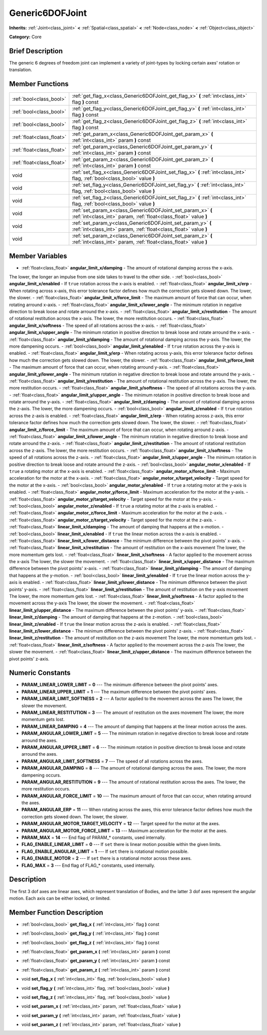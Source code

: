 .. Generated automatically by doc/tools/makerst.py in Godot's source tree.
.. DO NOT EDIT THIS FILE, but the Generic6DOFJoint.xml source instead.
.. The source is found in doc/classes or modules/<name>/doc_classes.

.. _class_Generic6DOFJoint:

Generic6DOFJoint
================

**Inherits:** :ref:`Joint<class_joint>` **<** :ref:`Spatial<class_spatial>` **<** :ref:`Node<class_node>` **<** :ref:`Object<class_object>`

**Category:** Core

Brief Description
-----------------

The generic 6 degrees of freedom joint can implement a variety of joint-types by locking certain axes' rotation or translation.

Member Functions
----------------

+----------------------------+-----------------------------------------------------------------------------------------------------------------------------------+
| :ref:`bool<class_bool>`    | :ref:`get_flag_x<class_Generic6DOFJoint_get_flag_x>`  **(** :ref:`int<class_int>` flag  **)** const                               |
+----------------------------+-----------------------------------------------------------------------------------------------------------------------------------+
| :ref:`bool<class_bool>`    | :ref:`get_flag_y<class_Generic6DOFJoint_get_flag_y>`  **(** :ref:`int<class_int>` flag  **)** const                               |
+----------------------------+-----------------------------------------------------------------------------------------------------------------------------------+
| :ref:`bool<class_bool>`    | :ref:`get_flag_z<class_Generic6DOFJoint_get_flag_z>`  **(** :ref:`int<class_int>` flag  **)** const                               |
+----------------------------+-----------------------------------------------------------------------------------------------------------------------------------+
| :ref:`float<class_float>`  | :ref:`get_param_x<class_Generic6DOFJoint_get_param_x>`  **(** :ref:`int<class_int>` param  **)** const                            |
+----------------------------+-----------------------------------------------------------------------------------------------------------------------------------+
| :ref:`float<class_float>`  | :ref:`get_param_y<class_Generic6DOFJoint_get_param_y>`  **(** :ref:`int<class_int>` param  **)** const                            |
+----------------------------+-----------------------------------------------------------------------------------------------------------------------------------+
| :ref:`float<class_float>`  | :ref:`get_param_z<class_Generic6DOFJoint_get_param_z>`  **(** :ref:`int<class_int>` param  **)** const                            |
+----------------------------+-----------------------------------------------------------------------------------------------------------------------------------+
| void                       | :ref:`set_flag_x<class_Generic6DOFJoint_set_flag_x>`  **(** :ref:`int<class_int>` flag, :ref:`bool<class_bool>` value  **)**      |
+----------------------------+-----------------------------------------------------------------------------------------------------------------------------------+
| void                       | :ref:`set_flag_y<class_Generic6DOFJoint_set_flag_y>`  **(** :ref:`int<class_int>` flag, :ref:`bool<class_bool>` value  **)**      |
+----------------------------+-----------------------------------------------------------------------------------------------------------------------------------+
| void                       | :ref:`set_flag_z<class_Generic6DOFJoint_set_flag_z>`  **(** :ref:`int<class_int>` flag, :ref:`bool<class_bool>` value  **)**      |
+----------------------------+-----------------------------------------------------------------------------------------------------------------------------------+
| void                       | :ref:`set_param_x<class_Generic6DOFJoint_set_param_x>`  **(** :ref:`int<class_int>` param, :ref:`float<class_float>` value  **)** |
+----------------------------+-----------------------------------------------------------------------------------------------------------------------------------+
| void                       | :ref:`set_param_y<class_Generic6DOFJoint_set_param_y>`  **(** :ref:`int<class_int>` param, :ref:`float<class_float>` value  **)** |
+----------------------------+-----------------------------------------------------------------------------------------------------------------------------------+
| void                       | :ref:`set_param_z<class_Generic6DOFJoint_set_param_z>`  **(** :ref:`int<class_int>` param, :ref:`float<class_float>` value  **)** |
+----------------------------+-----------------------------------------------------------------------------------------------------------------------------------+

Member Variables
----------------

- :ref:`float<class_float>` **angular_limit_x/damping** - The amount of rotational damping across the x-axis.

The lower, the longer an impulse from one side takes to travel to the other side.
- :ref:`bool<class_bool>` **angular_limit_x/enabled** - If ``true`` rotation across the x-axis is enabled.
- :ref:`float<class_float>` **angular_limit_x/erp** - When rotating across x-axis, this error tolerance factor defines how much the correction gets slowed down. The lower, the slower.
- :ref:`float<class_float>` **angular_limit_x/force_limit** - The maximum amount of force that can occur, when rotating arround x-axis.
- :ref:`float<class_float>` **angular_limit_x/lower_angle** - The minimum rotation in negative direction to break loose and rotate arround the x-axis.
- :ref:`float<class_float>` **angular_limit_x/restitution** - The amount of rotational restitution across the x-axis. The lower, the more restitution occurs.
- :ref:`float<class_float>` **angular_limit_x/softness** - The speed of all rotations across the x-axis.
- :ref:`float<class_float>` **angular_limit_x/upper_angle** - The minimum rotation in positive direction to break loose and rotate arround the x-axis.
- :ref:`float<class_float>` **angular_limit_y/damping** - The amount of rotational damping across the y-axis. The lower, the more dampening occurs.
- :ref:`bool<class_bool>` **angular_limit_y/enabled** - If ``true`` rotation across the y-axis is enabled.
- :ref:`float<class_float>` **angular_limit_y/erp** - When rotating across y-axis, this error tolerance factor defines how much the correction gets slowed down. The lower, the slower.
- :ref:`float<class_float>` **angular_limit_y/force_limit** - The maximum amount of force that can occur, when rotating arround y-axis.
- :ref:`float<class_float>` **angular_limit_y/lower_angle** - The minimum rotation in negative direction to break loose and rotate arround the y-axis.
- :ref:`float<class_float>` **angular_limit_y/restitution** - The amount of rotational restitution across the y-axis. The lower, the more restitution occurs.
- :ref:`float<class_float>` **angular_limit_y/softness** - The speed of all rotations across the y-axis.
- :ref:`float<class_float>` **angular_limit_y/upper_angle** - The minimum rotation in positive direction to break loose and rotate arround the y-axis.
- :ref:`float<class_float>` **angular_limit_z/damping** - The amount of rotational damping across the z-axis. The lower, the more dampening occurs.
- :ref:`bool<class_bool>` **angular_limit_z/enabled** - If ``true`` rotation across the z-axis is enabled.
- :ref:`float<class_float>` **angular_limit_z/erp** - When rotating across z-axis, this error tolerance factor defines how much the correction gets slowed down. The lower, the slower.
- :ref:`float<class_float>` **angular_limit_z/force_limit** - The maximum amount of force that can occur, when rotating arround z-axis.
- :ref:`float<class_float>` **angular_limit_z/lower_angle** - The minimum rotation in negative direction to break loose and rotate arround the z-axis.
- :ref:`float<class_float>` **angular_limit_z/restitution** - The amount of rotational restitution across the z-axis. The lower, the more restitution occurs.
- :ref:`float<class_float>` **angular_limit_z/softness** - The speed of all rotations across the z-axis.
- :ref:`float<class_float>` **angular_limit_z/upper_angle** - The minimum rotation in positive direction to break loose and rotate arround the z-axis.
- :ref:`bool<class_bool>` **angular_motor_x/enabled** - If ``true`` a rotating motor at the x-axis is enabled.
- :ref:`float<class_float>` **angular_motor_x/force_limit** - Maximum acceleration for the motor at the x-axis.
- :ref:`float<class_float>` **angular_motor_x/target_velocity** - Target speed for the motor at the x-axis.
- :ref:`bool<class_bool>` **angular_motor_y/enabled** - If ``true`` a rotating motor at the y-axis is enabled.
- :ref:`float<class_float>` **angular_motor_y/force_limit** - Maximum acceleration for the motor at the y-axis.
- :ref:`float<class_float>` **angular_motor_y/target_velocity** - Target speed for the motor at the y-axis.
- :ref:`bool<class_bool>` **angular_motor_z/enabled** - If ``true`` a rotating motor at the z-axis is enabled.
- :ref:`float<class_float>` **angular_motor_z/force_limit** - Maximum acceleration for the motor at the z-axis.
- :ref:`float<class_float>` **angular_motor_z/target_velocity** - Target speed for the motor at the z-axis.
- :ref:`float<class_float>` **linear_limit_x/damping** - The amount of damping that happens at the x-motion.
- :ref:`bool<class_bool>` **linear_limit_x/enabled** - If ``true`` the linear motion across the x-axis is enabled.
- :ref:`float<class_float>` **linear_limit_x/lower_distance** - The minimum difference between the pivot points' x-axis.
- :ref:`float<class_float>` **linear_limit_x/restitution** - The amount of restitution on the x-axis movement The lower, the more momentum gets lost.
- :ref:`float<class_float>` **linear_limit_x/softness** - A factor applied to the movement across the x-axis The lower, the slower the movement.
- :ref:`float<class_float>` **linear_limit_x/upper_distance** - The maximum difference between the pivot points' x-axis.
- :ref:`float<class_float>` **linear_limit_y/damping** - The amount of damping that happens at the y-motion.
- :ref:`bool<class_bool>` **linear_limit_y/enabled** - If ``true`` the linear motion across the y-axis is enabled.
- :ref:`float<class_float>` **linear_limit_y/lower_distance** - The minimum difference between the pivot points' y-axis.
- :ref:`float<class_float>` **linear_limit_y/restitution** - The amount of restitution on the y-axis movement The lower, the more momentum gets lost.
- :ref:`float<class_float>` **linear_limit_y/softness** - A factor applied to the movement across the y-axis The lower, the slower the movement.
- :ref:`float<class_float>` **linear_limit_y/upper_distance** - The maximum difference between the pivot points' y-axis.
- :ref:`float<class_float>` **linear_limit_z/damping** - The amount of damping that happens at the z-motion.
- :ref:`bool<class_bool>` **linear_limit_z/enabled** - If ``true`` the linear motion across the z-axis is enabled.
- :ref:`float<class_float>` **linear_limit_z/lower_distance** - The minimum difference between the pivot points' z-axis.
- :ref:`float<class_float>` **linear_limit_z/restitution** - The amount of restitution on the z-axis movement The lower, the more momentum gets lost.
- :ref:`float<class_float>` **linear_limit_z/softness** - A factor applied to the movement across the z-axis The lower, the slower the movement.
- :ref:`float<class_float>` **linear_limit_z/upper_distance** - The maximum difference between the pivot points' z-axis.

Numeric Constants
-----------------

- **PARAM_LINEAR_LOWER_LIMIT** = **0** --- The minimum difference between the pivot points' axes.
- **PARAM_LINEAR_UPPER_LIMIT** = **1** --- The maximum difference between the pivot points' axes.
- **PARAM_LINEAR_LIMIT_SOFTNESS** = **2** --- A factor applied to the movement across the axes The lower, the slower the movement.
- **PARAM_LINEAR_RESTITUTION** = **3** --- The amount of restitution on the axes movement The lower, the more momentum gets lost.
- **PARAM_LINEAR_DAMPING** = **4** --- The amount of damping that happens at the linear motion across the axes.
- **PARAM_ANGULAR_LOWER_LIMIT** = **5** --- The minimum rotation in negative direction to break loose and rotate arround the axes.
- **PARAM_ANGULAR_UPPER_LIMIT** = **6** --- The minimum rotation in positive direction to break loose and rotate arround the axes.
- **PARAM_ANGULAR_LIMIT_SOFTNESS** = **7** --- The speed of all rotations across the axes.
- **PARAM_ANGULAR_DAMPING** = **8** --- The amount of rotational damping across the axes. The lower, the more dampening occurs.
- **PARAM_ANGULAR_RESTITUTION** = **9** --- The amount of rotational restitution across the axes. The lower, the more restitution occurs.
- **PARAM_ANGULAR_FORCE_LIMIT** = **10** --- The maximum amount of force that can occur, when rotating arround the axes.
- **PARAM_ANGULAR_ERP** = **11** --- When rotating across the axes, this error tolerance factor defines how much the correction gets slowed down. The lower, the slower.
- **PARAM_ANGULAR_MOTOR_TARGET_VELOCITY** = **12** --- Target speed for the motor at the axes.
- **PARAM_ANGULAR_MOTOR_FORCE_LIMIT** = **13** --- Maximum acceleration for the motor at the axes.
- **PARAM_MAX** = **14** --- End flag of PARAM\_\* constants, used internally.
- **FLAG_ENABLE_LINEAR_LIMIT** = **0** --- If ``set`` there is linear motion possible within the given limits.
- **FLAG_ENABLE_ANGULAR_LIMIT** = **1** --- If ``set`` there is rotational motion possible.
- **FLAG_ENABLE_MOTOR** = **2** --- If ``set`` there is a rotational motor across these axes.
- **FLAG_MAX** = **3** --- End flag of FLAG\_\* constants, used internally.

Description
-----------

The first 3 dof axes are linear axes, which represent translation of Bodies, and the latter 3 dof axes represent the angular motion. Each axis can be either locked, or limited.

Member Function Description
---------------------------

.. _class_Generic6DOFJoint_get_flag_x:

- :ref:`bool<class_bool>`  **get_flag_x**  **(** :ref:`int<class_int>` flag  **)** const

.. _class_Generic6DOFJoint_get_flag_y:

- :ref:`bool<class_bool>`  **get_flag_y**  **(** :ref:`int<class_int>` flag  **)** const

.. _class_Generic6DOFJoint_get_flag_z:

- :ref:`bool<class_bool>`  **get_flag_z**  **(** :ref:`int<class_int>` flag  **)** const

.. _class_Generic6DOFJoint_get_param_x:

- :ref:`float<class_float>`  **get_param_x**  **(** :ref:`int<class_int>` param  **)** const

.. _class_Generic6DOFJoint_get_param_y:

- :ref:`float<class_float>`  **get_param_y**  **(** :ref:`int<class_int>` param  **)** const

.. _class_Generic6DOFJoint_get_param_z:

- :ref:`float<class_float>`  **get_param_z**  **(** :ref:`int<class_int>` param  **)** const

.. _class_Generic6DOFJoint_set_flag_x:

- void  **set_flag_x**  **(** :ref:`int<class_int>` flag, :ref:`bool<class_bool>` value  **)**

.. _class_Generic6DOFJoint_set_flag_y:

- void  **set_flag_y**  **(** :ref:`int<class_int>` flag, :ref:`bool<class_bool>` value  **)**

.. _class_Generic6DOFJoint_set_flag_z:

- void  **set_flag_z**  **(** :ref:`int<class_int>` flag, :ref:`bool<class_bool>` value  **)**

.. _class_Generic6DOFJoint_set_param_x:

- void  **set_param_x**  **(** :ref:`int<class_int>` param, :ref:`float<class_float>` value  **)**

.. _class_Generic6DOFJoint_set_param_y:

- void  **set_param_y**  **(** :ref:`int<class_int>` param, :ref:`float<class_float>` value  **)**

.. _class_Generic6DOFJoint_set_param_z:

- void  **set_param_z**  **(** :ref:`int<class_int>` param, :ref:`float<class_float>` value  **)**


